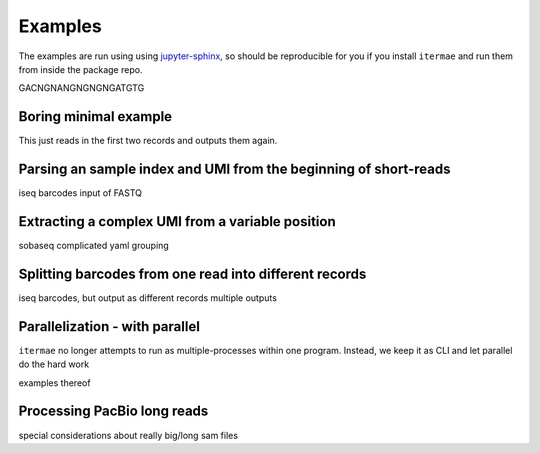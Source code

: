 .. _examples:

Examples
========

The examples are run using using 
`jupyter-sphinx <https://jupyter-sphinx.readthedocs.io/en/latest/>`_, 
so should be reproducible for you if you install ``itermae`` 
and run them from inside the package repo.


GACNGNANGNGNGNGATGTG

.. jupyter-kernel:: bash
    :id: bashy

Boring minimal example
-------------------------

This just reads in the first two records and outputs them again.

.. jupyter-execute::
    :stderr:
    :raises:

    head -n 8 itermae/data/toy.fastq \
        | itermae -m "input > ." -os "input"

Parsing an sample index and UMI from the beginning of short-reads
------------------------------------------------------------------


iseq barcodes
input of FASTQ


Extracting a complex UMI from a variable position 
-------------------------------------------------------------------------

sobaseq
complicated yaml grouping


Splitting barcodes from one read into different records
------------------------------------------------------------------

iseq barcodes, but output as different records
multiple outputs

Parallelization - with parallel
--------------------------------------

``itermae`` no longer attempts to run as multiple-processes within one program.
Instead, we keep it as CLI and let parallel do the hard work

examples thereof 

Processing PacBio long reads
--------------------------------------

special considerations about really big/long sam files
